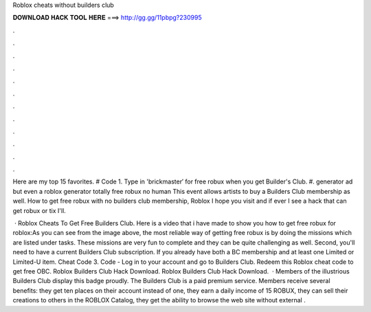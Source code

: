Roblox cheats without builders club



𝐃𝐎𝐖𝐍𝐋𝐎𝐀𝐃 𝐇𝐀𝐂𝐊 𝐓𝐎𝐎𝐋 𝐇𝐄𝐑𝐄 ===> http://gg.gg/11pbpg?230995



.



.



.



.



.



.



.



.



.



.



.



.

Here are my top 15 favorites. # Code 1. Type in 'brickmaster′ for free robux when you get Builder's Club. #. generator ad but even a roblox generator totally free robux no human This event allows artists to buy a Builders Club membership as well. How to get free robux with no builders club membership, Roblox I hope you visit and if ever I see a hack that can get robux or tix I'll.

 · Roblox Cheats To Get Free Builders Club. Here is a video that i have made to show you how to get free robux for roblox:As you can see from the image above, the most reliable way of getting free robux is by doing the missions which are listed under tasks. These missions are very fun to complete and they can be quite challenging as well. Second, you'll need to have a current Builders Club subscription. If you already have both a BC membership and at least one Limited or Limited-U item. Cheat Code 3. Code - Log in to your account and go to Builders Club. Redeem this Roblox cheat code to get free OBC. Roblox Builders Club Hack Download. Roblox Builders Club Hack Download.  · Members of the illustrious Builders Club display this badge proudly. The Builders Club is a paid premium service. Members receive several benefits: they get ten places on their account instead of one, they earn a daily income of 15 ROBUX, they can sell their creations to others in the ROBLOX Catalog, they get the ability to browse the web site without external .
